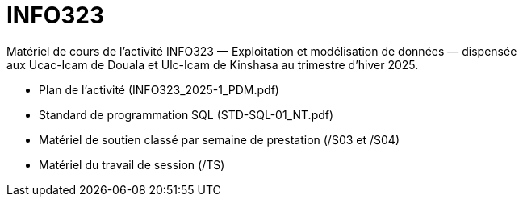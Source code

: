 = INFO323
Matériel de cours de l’activité INFO323 — Exploitation et modélisation de données — dispensée
aux Ucac-Icam de Douala et Ulc-Icam de Kinshasa au trimestre d’hiver 2025.

* Plan de l’activité (INFO323_2025-1_PDM.pdf)
* Standard de programmation SQL (STD-SQL-01_NT.pdf)
* Matériel de soutien classé par semaine de prestation (/S03 et /S04)
* Matériel du travail de session (/TS)

// include::Foire aux questions.adoc[]
